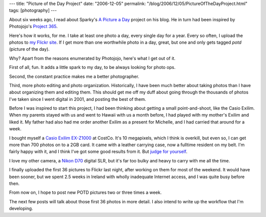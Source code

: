 ---
title: "Picture of the Day Project"
date: "2006-12-05"
permalink: "/blog/2006/12/05/PictureOfTheDayProject.html"
tags: [photography]
---



.. image:: /content/binary/flickr-matrix.jpg
    :alt: Picture of the Day
    :target: http://flickr.com/photos/george_v_reilly/sets/72157594404764314/
    :class: right-float

About six weeks ago, I read about Sparky's `A Picture a Day`_ project
on his blog. He in turn had been inspired by Photojojo's `Project 365`_.

Here's how it works, for me. I take at least one photo a day, every single
day for a year. Every so often, I upload the photos to `my Flickr site`_.
If I get more than one worthwhile photo in a day, great, but one and only
gets tagged *potd* (picture of the day).

Why? Apart from the reasons enumerated by Photojojo, here's what I get out
of it.

First of all, fun. It adds a little spark to my day, to be always
looking for photo ops.

Second, the constant practice makes me a better photographer.

Third, more photo editing and photo organization. Historically,
I have been much better about taking photos than I have about
organizing them and editing them. This should get me off my duff about
going through the thousands of photos I've taken since I went digital in
2001, and posting the best of them.

Before I was inspired to start this project, I had been thinking about
getting a small point-and-shoot, like the Casio Exilim. When my parents
stayed with us and went to Hawaii with us a month before, I had played with
my mother's Exilim and liked it. My father had also had me order another
Exilim as a present for Michelle, and I had carried that around for a week.

I bought myself a `Casio Exilim EX-Z1000`_ at CostCo. It's 10 megapixels,
which I think is overkill, but even so, I can get more than 700 photos
on to a 2GB card. It came with a leather carrying case,
now a fulltime resident on my belt. I'm fairly happy with it, and I think
I've got some good results from it. But `judge for yourself`_.

I love my other camera, a `Nikon D70`_ digital SLR,
but it's far too bulky and heavy to carry with me all the time.

I finally uploaded the first 36 pictures to Flickr last night,
after working on them for most of the weekend. It would have been sooner,
but we spent 2.5 weeks in Ireland with wholly inadequate Internet access,
and I was quite busy before then.

From now on, I hope to post new POTD pictures two or three times a week.

The next few posts will talk about those first 36 photos in more detail.
I also intend to write up the workflow that I'm developing.

.. _Sparky's blog: http://codeforfood.org/
.. _A Picture a Day: http://codeforfood.org/2006/10/13/a-picture-a-day/
.. _Project 365: http://www.photojojo.com/content/tutorials/project-365-take-a-photo-a-day/
.. _my Flickr site: http://flickr.com/photos/george_v_reilly/
.. _judge for yourself:
.. _my POTD set: http://flickr.com/photos/george_v_reilly/sets/72157594404764314/
.. _Casio Exilim EX-Z1000: http://www.dpreview.com/reviews/casioz1000/
.. _Nikon D70: http://www.dpreview.com/reviews/nikond70/

.. _permalink:
    /blog/2006/12/05/PictureOfTheDayProject.html
